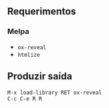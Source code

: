 ** Requerimentos

*** Melpa
- ~ox-reveal~
- ~htmlize~

** Produzir saída

#+BEGIN_SRC
M-x load-library RET ox-reveal
C-c C-e R R
#+END_SRC

